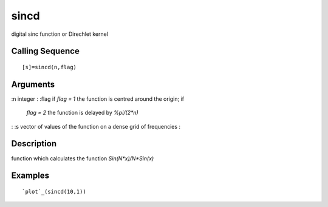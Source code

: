 


sincd
=====

digital sinc function or Direchlet kernel



Calling Sequence
~~~~~~~~~~~~~~~~


::

    [s]=sincd(n,flag)




Arguments
~~~~~~~~~

:n integer
: :flag if `flag = 1` the function is centred around the origin; if
  `flag = 2` the function is delayed by `%pi/(2*n)`
: :s vector of values of the function on a dense grid of frequencies
:



Description
~~~~~~~~~~~

function which calculates the function `Sin(N*x)/N*Sin(x)`



Examples
~~~~~~~~


::

    `plot`_(sincd(10,1))




